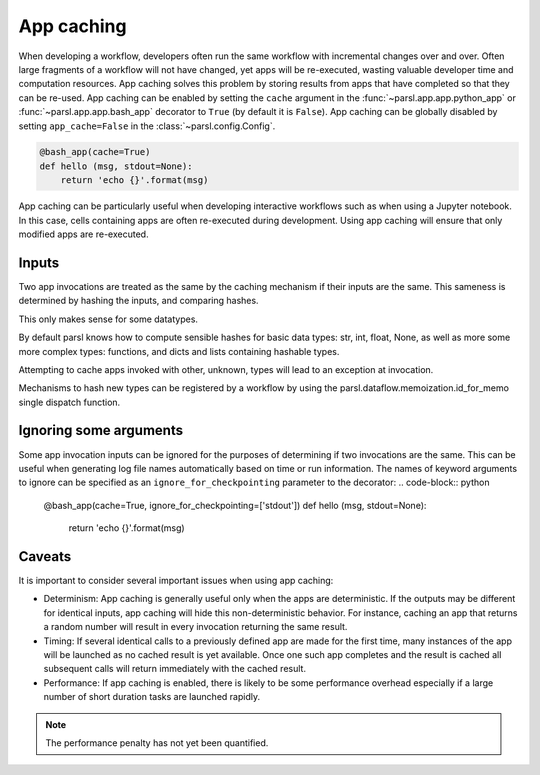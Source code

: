 .. _label-appcaching:

App caching
----------

When developing a workflow, developers often run the same workflow
with incremental changes over and over. Often large fragments of
a workflow will not have changed, yet apps will be re-executed, wasting
valuable developer time and computation resources. App caching
solves this problem by storing results from apps that have completed
so that they can be re-used. App caching can be enabled by setting the ``cache``
argument in the :func:`~parsl.app.app.python_app` or :func:`~parsl.app.app.bash_app` decorator to ``True`` (by default it is ``False``). App caching
can be globally disabled by setting ``app_cache=False``
in the :class:`~parsl.config.Config`.

.. code-block:: python

   @bash_app(cache=True)
   def hello (msg, stdout=None):
       return 'echo {}'.format(msg)


App caching can be particularly useful when developing interactive workflows such as when
using a Jupyter notebook. In this case, cells containing apps are often re-executed
during development. Using app caching will ensure that only modified apps are re-executed.


Inputs
^^^^^^

Two app invocations are treated as the same by the caching mechanism if their
inputs are the same. This sameness is determined by hashing the inputs, and
comparing hashes.

This only makes sense for some datatypes.

By default parsl knows how to compute sensible hashes for basic data types:
str, int, float, None, as well as more some more complex types:
functions, and dicts and lists containing hashable types.

Attempting to cache apps invoked with other, unknown, types will lead to an
exception at invocation.

Mechanisms to hash new types can be registered by a workflow by using the
parsl.dataflow.memoization.id_for_memo single dispatch function.


Ignoring some arguments
^^^^^^^^^^^^^^^^^^^^^^^

Some app invocation inputs can be ignored for the purposes of determining if
two invocations are the same. This can be useful when generating log file
names automatically based on time or run information. The names of keyword
arguments to ignore can be specified as an ``ignore_for_checkpointing``
parameter to the decorator:
.. code-block:: python

   @bash_app(cache=True, ignore_for_checkpointing=['stdout'])
   def hello (msg, stdout=None):
       return 'echo {}'.format(msg)


Caveats
^^^^^^^

It is important to consider several important issues when using app caching:

- Determinism: App caching is generally useful only when the apps are deterministic.
  If the outputs may be different for identical inputs, app caching will hide
  this non-deterministic behavior. For instance, caching an app that returns
  a random number will result in every invocation returning the same result.

- Timing: If several identical calls to a previously defined app are
  made for the first time, many instances of the app will be launched as no cached
  result is yet available. Once one such app completes and the result is cached
  all subsequent calls will return immediately with the cached result.

- Performance: If app caching is enabled, there is likely to be some performance
  overhead especially if a large number of short duration tasks are launched rapidly.

.. note::
   The performance penalty has not yet been quantified.
